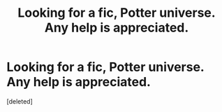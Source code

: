 #+TITLE: Looking for a fic, Potter universe. Any help is appreciated.

* Looking for a fic, Potter universe. Any help is appreciated.
:PROPERTIES:
:Score: 2
:DateUnix: 1399520938.0
:DateShort: 2014-May-08
:END:
[deleted]

